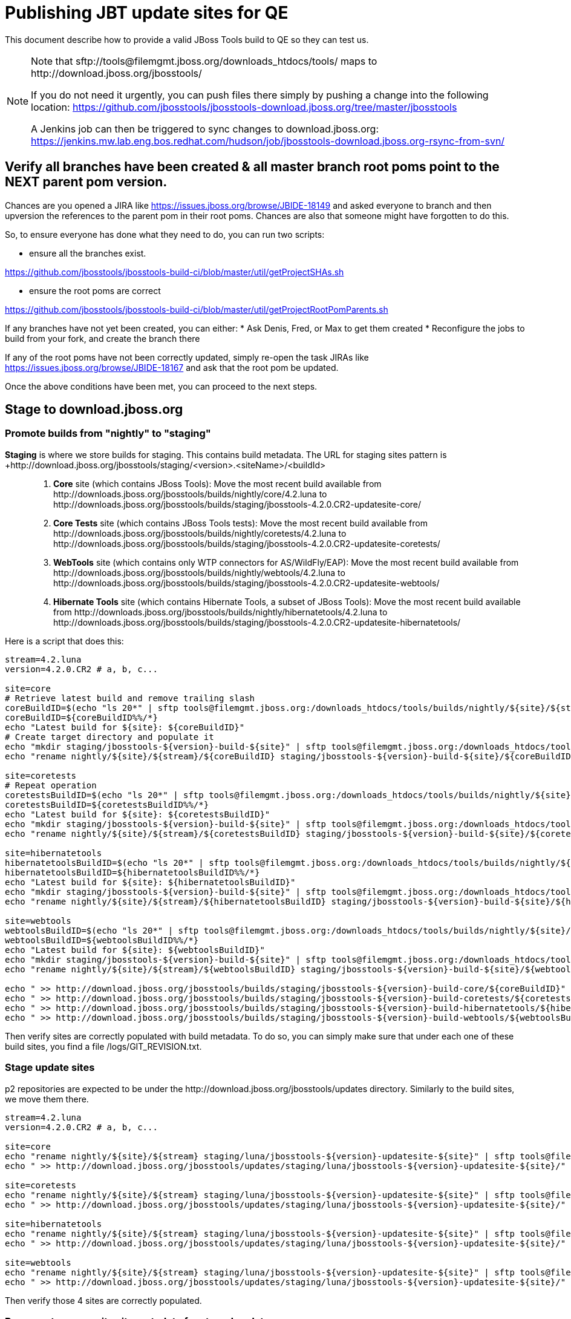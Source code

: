= Publishing JBT update sites for QE

This document describe how to provide a valid JBoss Tools build to QE so they can test us.

[NOTE]
====
Note that +sftp://tools@filemgmt.jboss.org/downloads_htdocs/tools/+ maps to +http://download.jboss.org/jbosstools/+ +

If you do not need it urgently, you can push files there simply by pushing a change into the following location: https://github.com/jbosstools/jbosstools-download.jboss.org/tree/master/jbosstools

A Jenkins job can then be triggered to sync changes to download.jboss.org: https://jenkins.mw.lab.eng.bos.redhat.com/hudson/job/jbosstools-download.jboss.org-rsync-from-svn/
====


== Verify all branches have been created & all master branch root poms point to the NEXT parent pom version.

Chances are you opened a JIRA like https://issues.jboss.org/browse/JBIDE-18149 and asked everyone to branch and then upversion the references to the parent pom in their root poms.
Chances are also that someone might have forgotten to do this.

So, to ensure everyone has done what they need to do, you can run two scripts:

* ensure all the branches exist.

https://github.com/jbosstools/jbosstools-build-ci/blob/master/util/getProjectSHAs.sh

* ensure the root poms are correct

https://github.com/jbosstools/jbosstools-build-ci/blob/master/util/getProjectRootPomParents.sh

If any branches have not yet been created, you can either:
* Ask Denis, Fred, or Max to get them created
* Reconfigure the jobs to build from your fork, and create the branch there

If any of the root poms have not been correctly updated, simply re-open the task JIRAs like https://issues.jboss.org/browse/JBIDE-18167 and ask that the root pom be updated.

Once the above conditions have been met, you can proceed to the next steps.


== Stage to download.jboss.org

=== Promote builds from "nightly" to "staging"

*Staging* is where we store builds for staging. This contains build metadata. The URL for staging sites pattern is +http://download.jboss.org/jbosstools/staging/<version>.<siteName>/<buildId>::
. *Core* site (which contains JBoss Tools): Move the most recent build available from +http://downloads.jboss.org/jbosstools/builds/nightly/core/4.2.luna+ to +http://downloads.jboss.org/jbosstools/builds/staging/jbosstools-4.2.0.CR2-updatesite-core/+
. *Core Tests* site (which contains JBoss Tools tests): Move the most recent build available from +http://downloads.jboss.org/jbosstools/builds/nightly/coretests/4.2.luna+ to +http://downloads.jboss.org/jbosstools/builds/staging/jbosstools-4.2.0.CR2-updatesite-coretests/+
. *WebTools* site (which contains only WTP connectors for AS/WildFly/EAP): Move the most recent build available from +http://downloads.jboss.org/jbosstools/builds/nightly/webtools/4.2.luna+ to +http://downloads.jboss.org/jbosstools/builds/staging/jbosstools-4.2.0.CR2-updatesite-webtools/+ 
. *Hibernate Tools* site (which contains Hibernate Tools, a subset of JBoss Tools): Move the most recent build available from +http://downloads.jboss.org/jbosstools/builds/nightly/hibernatetools/4.2.luna+ to +http://downloads.jboss.org/jbosstools/builds/staging/jbosstools-4.2.0.CR2-updatesite-hibernatetools/+

Here is a script that does this:
[source,bash]
----
stream=4.2.luna
version=4.2.0.CR2 # a, b, c...

site=core
# Retrieve latest build and remove trailing slash
coreBuildID=$(echo "ls 20*" | sftp tools@filemgmt.jboss.org:/downloads_htdocs/tools/builds/nightly/${site}/${stream} 2>&1 | grep "20.\+" | grep -v sftp | sort | tail -1) 
coreBuildID=${coreBuildID%%/*}
echo "Latest build for ${site}: ${coreBuildID}"
# Create target directory and populate it
echo "mkdir staging/jbosstools-${version}-build-${site}" | sftp tools@filemgmt.jboss.org:/downloads_htdocs/tools/builds
echo "rename nightly/${site}/${stream}/${coreBuildID} staging/jbosstools-${version}-build-${site}/${coreBuildID}" | sftp tools@filemgmt.jboss.org:/downloads_htdocs/tools/builds

site=coretests
# Repeat operation
coretestsBuildID=$(echo "ls 20*" | sftp tools@filemgmt.jboss.org:/downloads_htdocs/tools/builds/nightly/${site}/${stream} 2>&1 | grep "20.\+" | grep -v sftp | sort | tail -1)
coretestsBuildID=${coretestsBuildID%%/*}
echo "Latest build for ${site}: ${coretestsBuildID}"
echo "mkdir staging/jbosstools-${version}-build-${site}" | sftp tools@filemgmt.jboss.org:/downloads_htdocs/tools/builds
echo "rename nightly/${site}/${stream}/${coretestsBuildID} staging/jbosstools-${version}-build-${site}/${coretestsBuildID}" | sftp tools@filemgmt.jboss.org:/downloads_htdocs/tools/builds
  
site=hibernatetools
hibernatetoolsBuildID=$(echo "ls 20*" | sftp tools@filemgmt.jboss.org:/downloads_htdocs/tools/builds/nightly/${site}/${stream} 2>&1 | grep "20.\+" | grep -v sftp | sort | tail -1)
hibernatetoolsBuildID=${hibernatetoolsBuildID%%/*}
echo "Latest build for ${site}: ${hibernatetoolsBuildID}"
echo "mkdir staging/jbosstools-${version}-build-${site}" | sftp tools@filemgmt.jboss.org:/downloads_htdocs/tools/builds
echo "rename nightly/${site}/${stream}/${hibernatetoolsBuildID} staging/jbosstools-${version}-build-${site}/${hibernatetoolsBuildID}" | sftp tools@filemgmt.jboss.org:/downloads_htdocs/tools/builds
  
site=webtools
webtoolsBuildID=$(echo "ls 20*" | sftp tools@filemgmt.jboss.org:/downloads_htdocs/tools/builds/nightly/${site}/${stream} 2>&1 | grep "20.\+" | grep -v sftp | sort | tail -1)
webtoolsBuildID=${webtoolsBuildID%%/*}
echo "Latest build for ${site}: ${webtoolsBuildID}"
echo "mkdir staging/jbosstools-${version}-build-${site}" | sftp tools@filemgmt.jboss.org:/downloads_htdocs/tools/builds
echo "rename nightly/${site}/${stream}/${webtoolsBuildID} staging/jbosstools-${version}-build-${site}/${webtoolsBuildID}" | sftp tools@filemgmt.jboss.org:/downloads_htdocs/tools/builds
  
echo " >> http://download.jboss.org/jbosstools/builds/staging/jbosstools-${version}-build-core/${coreBuildID}" | egrep ">>|${version}"
echo " >> http://download.jboss.org/jbosstools/builds/staging/jbosstools-${version}-build-coretests/${coretestsBuildID}" | egrep ">>|${version}"
echo " >> http://download.jboss.org/jbosstools/builds/staging/jbosstools-${version}-build-hibernatetools/${hibernatetoolsBuildID}" | egrep ">>|${version}"
echo " >> http://download.jboss.org/jbosstools/builds/staging/jbosstools-${version}-build-webtools/${webtoolsBuildID}" | egrep ">>|${version}"

----

Then verify sites are correctly populated with build metadata. To do so, you can simply make sure that under each one of these build sites, you find a file /logs/GIT_REVISION.txt.

=== Stage update sites

p2 repositories are expected to be under the +http://download.jboss.org/jbosstools/updates+ directory. Similarly to the build sites, we move them there.

[source,bash]
----
stream=4.2.luna
version=4.2.0.CR2 # a, b, c...

site=core
echo "rename nightly/${site}/${stream} staging/luna/jbosstools-${version}-updatesite-${site}" | sftp tools@filemgmt.jboss.org:/downloads_htdocs/tools/updates  
echo " >> http://download.jboss.org/jbosstools/updates/staging/luna/jbosstools-${version}-updatesite-${site}/" | egrep ">>|${version}"

site=coretests
echo "rename nightly/${site}/${stream} staging/luna/jbosstools-${version}-updatesite-${site}" | sftp tools@filemgmt.jboss.org:/downloads_htdocs/tools/updates  
echo " >> http://download.jboss.org/jbosstools/updates/staging/luna/jbosstools-${version}-updatesite-${site}/" | egrep ">>|${version}"

site=hibernatetools
echo "rename nightly/${site}/${stream} staging/luna/jbosstools-${version}-updatesite-${site}" | sftp tools@filemgmt.jboss.org:/downloads_htdocs/tools/updates
echo " >> http://download.jboss.org/jbosstools/updates/staging/luna/jbosstools-${version}-updatesite-${site}/" | egrep ">>|${version}"

site=webtools
echo "rename nightly/${site}/${stream} staging/luna/jbosstools-${version}-updatesite-${site}" | sftp tools@filemgmt.jboss.org:/downloads_htdocs/tools/updates
echo " >> http://download.jboss.org/jbosstools/updates/staging/luna/jbosstools-${version}-updatesite-${site}/" | egrep ">>|${version}"

----

Then verify those 4 sites are correctly populated.

=== Regenerate composite site metadata for staged updates

Update files __http://download.jboss.org/jbosstools/updates/staging/luna/composite*.xml__ , with SFTP/SCP via command-line or your 
favourite SFTP GUI client (such as Eclipse RSE).

This site needs to contain:
* The new JBoss Tools core site
* It's recomended target-platform site
* JBoss Tools Central site

Optionally, run this script, then verify the resulting composite site:

[source,bash]
----

~/tru/buildci/util/cleanup/jbosstools-cleanup.sh --regen-metadata-only --no-subdirs --dirs-to-scan updates/staging/luna
firefox "view-source:http://download.jboss.org/jbosstools/updates/staging/luna/compositeContent.xml"

----


== Rebuild Target Platforms for Central and Early Access

WARNING: This step is very important!

Central and Early Access target platforms contain parts of JBoss Tools which have not yet been released, so these target platforms need to be rebuilt with every push to QE.

Without this step, QE will be confused why there are Beta2 bits in the CR2 Central - eg., for Arquillian or Cordovasim.

* Update the .target files and pom.xml files to include the correct respin label ("" for a first build, "a" or "b" for subsequent respins). 
* Update the .target files to pull the latest JBT bits and verify it works with verifyTarget.sh. 

https://github.com/jbosstools/jbosstools-build-ci/blob/master/util/verifyTarget.sh

* Commit your changes.

* Run the job to pick up the new commit, and verify that it publishes to the correct folder, eg. with "a" or "b":

https://jenkins.mw.lab.eng.bos.redhat.com/hudson/view/DevStudio/view/DevStudio_8.0.luna/job/jbosstools-centraltarget_4.2.luna
http://download.jboss.org/jbosstools/targetplatforms/jbtcentraltarget/4.41.0.CR2-SNAPSHOT/
http://download.jboss.org/jbosstools/targetplatforms/jbtearlyaccesstarget/4.41.0.CR2-SNAPSHOT/


== Update Discovery URLs

[[update-discovery-urls]]
Update the *stable branch* discovery job ( https://jenkins.mw.lab.eng.bos.redhat.com/hudson/view/DevStudio/view/DevStudio_8.0.luna/job/jbosstools-discovery_4.2.luna/configure ) to publish to the right URL, according to JBT and JBDS versions +

* Update property +JBTCENTRALTARGET_VERSION+ to 4.41.0.CR2-SNAPSHOT
* Update property +JBTEARLYACCESSTARGET_VERSION+ to 4.41.0.CR2-SNAPSHOT

* Update property +JBT_UPDATE_SITE+ to http://download.jboss.org/jbosstools/updates/staging/luna/
* Update property +JBDS_UPDATE_SITE+ to http://www.qa.jboss.com/binaries/RHDS/updates/development/8.0.0.CR2-updatesite-core/

Then respin the job and verify that sites were correctly populated:

* http://download.jboss.org/jbosstools/discovery/nightly/core/4.2.luna/
* http://www.qa.jboss.com/binaries/RHDS/discovery/nightly/core/4.2.luna/


=== Stage discovery site 

WARNING: Make sure you performed the step <<update-discovery-urls,Update Discovery URLs>> above.

[source,bash]
----
stream=4.2.luna
version=4.2.0.CR2 # a, b, c...
# earlyaccess site includes one directory.xml file which lists both core and earlyaccess plugins, so use that instead of core site
echo "rename nightly/earlyaccess/${stream} staging/${version}" | sftp tools@filemgmt.jboss.org:/downloads_htdocs/tools/discovery/
echo " >> http://download.jboss.org/jbosstools/discovery/staging/${version}/" | egrep ">>|${version}"
----

Then verify the site is correctly populated.

=== Preserve a copy of the nightly sites after the move

NOTE:
This step is mandatory only because we dont have a good way to copy stuff remotely (sftp only allows rename). If we could be granted something more powerful with remote copies, we could copy stuff in previous steps instead of moving it, and this step would becomme useless.

First, run it as +hudson+ user from a ci machine
[source,bash]
----
local$ ssh dev01.mw.lab.eng.bos.redhat.com
dev01$ sudo su - hudson
dev01$ # set up command prompt and load aliases
dev01$ . /home/hudson/config_repository/scripts/jbds/prompt.sh 
----
or, if you didn't run prompt.sh above, you'll need this
[source,bash]
----
alias   scpr="rsync -aPrz --rsh=ssh --protocol=28"
----

Them you can run this 4 steps in parallel:
[source,bash]
----
version=4.2.0.CR2 #a, b, c...
stream=4.2.luna
branch=core/${stream}
scpr tools@filemgmt.jboss.org:/downloads_htdocs/tools/updates/staging/luna/jbosstools-${version}-updatesite-core/* /tmp/jbosstools-${version}-updatesite-core/
scpr /tmp/jbosstools-${version}-updatesite-core/* tools@filemgmt.jboss.org:/downloads_htdocs/tools/updates/nightly/${branch}/ --delete
rm -fr /tmp/jbosstools-${version}-updatesite-core/
echo " >> http://download.jboss.org/jbosstools/updates/nightly/${branch}/" | egrep ">>|${branch}"

version=4.2.0.CR2 #a, b, c...
stream=4.2.luna
branch=coretests/${stream}
scpr tools@filemgmt.jboss.org:/downloads_htdocs/tools/updates/staging/luna/jbosstools-${version}-updatesite-coretests/* /tmp/jbosstools-${version}-updatesite-coretests/
scpr /tmp/jbosstools-${version}-updatesite-coretests/* tools@filemgmt.jboss.org:/downloads_htdocs/tools/updates/nightly/${branch}/ --delete
rm -fr /tmp/jbosstools-${version}-updatesite-coretests/
echo " >> http://download.jboss.org/jbosstools/updates/nightly/${branch}/" | egrep ">>|${branch}"

version=4.2.0.CR2 #a, b, c...
stream=4.2.luna
branch=hibernatetools/${stream}
scpr tools@filemgmt.jboss.org:/downloads_htdocs/tools/updates/staging/luna/jbosstools-${version}-updatesite-hibernatetools/* /tmp/jbosstools-${version}-updatesite-hibernatetools/
scpr /tmp/jbosstools-${version}-updatesite-hibernatetools/* tools@filemgmt.jboss.org:/downloads_htdocs/tools/updates/nightly/${branch}/ --delete
rm -fr /tmp/jbosstools-${version}-updatesite-hibernatetools/
echo " >> http://download.jboss.org/jbosstools/updates/nightly/${branch}/" | egrep ">>|${branch}"

version=4.2.0.CR2 #a, b, c...
stream=4.2.luna
branch=webtools/${stream}
scpr tools@filemgmt.jboss.org:/downloads_htdocs/tools/updates/staging/luna/jbosstools-${version}-updatesite-webtools/* /tmp/jbosstools-${version}-updatesite-webtools/
scpr /tmp/jbosstools-${version}-updatesite-webtools/* tools@filemgmt.jboss.org:/downloads_htdocs/tools/updates/nightly/${branch}/ --delete
rm -fr /tmp/jbosstools-${version}-updatesite-webtools/
echo " >> http://download.jboss.org/jbosstools/updates/nightly/${branch}/" | egrep ">>|${branch}"

# now, discovery site
version=4.2.0.CR2 #a, b, c...
stream=4.2.luna
branch=earlyaccess/${stream}
scpr tools@filemgmt.jboss.org:/downloads_htdocs/tools/discovery/staging/${version}/* /tmp/jbosstools-${version}-updatesite-discovery/
scpr /tmp/jbosstools-${version}-updatesite-discovery/* tools@filemgmt.jboss.org:/downloads_htdocs/tools/discovery/nightly/${branch}/ --delete
rm -fr /tmp/jbosstools-${version}-updatesite-discovery/
echo " >> http://download.jboss.org/jbosstools/discovery/nightly/${branch}/" | egrep ">>|${branch}"
----

== Release the latest QE snapshot to ide-config.properties

Check out this file:

http://download.jboss.org/jbosstools/configuration/ide-config.properties

And update it it as required, so that the links for the latest milestone point to valid URLs, eg.,

[source,bash]
----
version=4.2.0.CR2 #a, b, c...
# adjust these steps to fit your own path location & git workflow
cd jbosstools-download.jboss.org/jbosstools/configuration
git fetch jbosstools master
git checkout FETCH_HEAD

vim ide-config.properties # or use another editor 

# replace existing lines with these to make the ${version} stuff live. ${version} must be exanded in the file
  jboss.discovery.directory.url|jbosstools|4.2.0.CR2=http://download.jboss.org/jbosstools/discovery/staging/${version}/jbosstools-directory.xml
  jboss.discovery.site.url|jbosstools|4.2.0.CR2=http://download.jboss.org/jbosstools/updates/staging/luna/
  jboss.discovery.earlyaccess.site.url|jbosstools|4.2.0.CR2=http://download.jboss.org/jbosstools/discovery/staging/${version}/
  jboss.discovery.earlyaccess.list.url|jbosstools|4.2.0.CR2=http://download.jboss.org/jbosstools/discovery/staging/${version}/jbosstools-earlyaccess.properties

# commit the change and push to master
git add ide-config.properties
git commit -m "release JBT ${version} to QE: link to latest dev milestone discovery site" ide-config.properties
git push jbosstools HEAD:master

# push updated file to server
scp ide-config.properties tools@filemgmt.jboss.org:/downloads_htdocs/tools/configuration/ide-config.properties
----
== Disable jobs

All stable branch jobs from the https://jenkins.mw.lab.eng.bos.redhat.com/hudson/view/DevStudio/view/DevStudio_8.0.luna/[8.0.luna view] should be disabled.

Quick way to do so is with https://github.com/jbdevstudio/jbdevstudio-ci/blob/master/bin/toggleJenkinsJobs.py[toggleJenkinsJobs.py]. 
See https://github.com/jbdevstudio/jbdevstudio-ci/blob/master/bin/toggleJenkinsJobs.py.examples.txt[usage examples].

Should a respin be needed, they can be re-enabled at that time.


== Notify the team

____
*To* jbosstools-dev@lists.jboss.org +

[source,bash]
----
version=4.2.0.CR2 # a, b, c...
respin="respin-"
TARGET_PLATFORM_VERSION_MIN=4.40.0.CR2-SNAPSHOT
TARGET_PLATFORM_VERSION_MAX=4.41.0.CR2-SNAPSHOT
TARGET_PLATFORM_CENTRAL_MAX=4.41.0.CR2-SNAPSHOT
TARGET_PLATFORM_EARLYACCESS_MAX=4.41.0.CR2-SNAPSHOT
jbdsFixVersion=8.0.0.CR2 # no respin suffix here
jbtFixVersion=4.2.0.CR2 # no respin suffix here
echo "
Subject: 

JBoss Tools Core ${version} bits available for QE testing

Body:

As always, these are not FINAL bits, but preliminary results for QE & community testing. Not for use by customers or end users. 

Update site: http://download.jboss.org/jbosstools/updates/staging/luna/jbosstools-${version}-updatesite-core/

Target platforms: 
* http://download.jboss.org/jbosstools/targetplatforms/jbosstoolstarget/${TARGET_PLATFORM_VERSION_MIN} (upcoming Luna R milestone)
* http://download.jboss.org/jbosstools/targetplatforms/jbosstoolstarget/${TARGET_PLATFORM_VERSION_MAX} (upcoming Luna SR1 milestone)

Until the above target platform site is released, you will need to add it to Eclipse to resolve dependencies at install time. 
Once released, dependencies will be found automatically from here:
* http://download.jboss.org/jbosstools/targetplatforms/jbosstoolstarget/luna/ (latest release)
* http://download.jboss.org/jbosstools/targetplatforms/jbtcentraltarget/${TARGET_PLATFORM_CENTRAL_MAX}/ (upcoming milestone)
* http://download.jboss.org/jbosstools/targetplatforms/jbtearlyaccesstarget/${TARGET_PLATFORM_EARLYACCESS_MAX}/ (upcoming milestone)

New + noteworthy (subject to change): 
* https://github.com/jbosstools/jbosstools-website/tree/master/documentation/whatsnew
* http://tools.jboss.org/documentation/whatsnew/

Schedule: https://issues.jboss.org/browse/JBIDE#selectedTab=com.atlassian.jira.plugin.system.project%3Aversions-panel

--

Additional update sites & builds:
* http://download.jboss.org/jbosstools/updates/staging/luna/jbosstools-${version}-updatesite-coretests/
* http://download.jboss.org/jbosstools/updates/staging/luna/jbosstools-${version}-updatesite-hibernatetools/
* http://download.jboss.org/jbosstools/updates/staging/luna/jbosstools-${version}-updatesite-webtools/

* http://download.jboss.org/jbosstools/builds/staging/jbosstools-${version}-build-core/
* http://download.jboss.org/jbosstools/builds/staging/jbosstools-${version}-build-coretests/
* http://download.jboss.org/jbosstools/builds/staging/jbosstools-${version}-build-hibernatetools/
* http://download.jboss.org/jbosstools/builds/staging/jbosstools-${version}-build-webtools/

"
if [[ $respin != "respin-" ]]; then
echo " 

--

Changes prompting this $respin are:

https://issues.jboss.org/issues/?jql=labels%20in%20%28%22${respin}%22%29%20and%20%28%28project%20in%20%28%22JBDS%22%29%20and%20fixversion%20in%20%28%22${jbdsFixVersion}%22%29%29%20or%20%28project%20in%20%28%22JBIDE%22%2C%22TOOLSDOC%22%29%20and%20fixversion%20in%20%28%22${jbtFixVersion}%22%29%29%29

To compare the upcoming version of Central (${version}) against an older version, add lines similar to these your eclipse.ini file after the -vmargs line for the appropriate version & URLs:
 -Djboss.discovery.directory.url=http://download.jboss.org/jbosstools/discovery/staging/${version}/jbosstools-directory.xml
 -Djboss.discovery.site.url=http://download.jboss.org/jbosstools/discovery/staging/${version}/
 -Djboss.discovery.earlyaccess.site.url=http://download.jboss.org/jbosstools/discovery/staging/${version}/
"
fi

----
____

